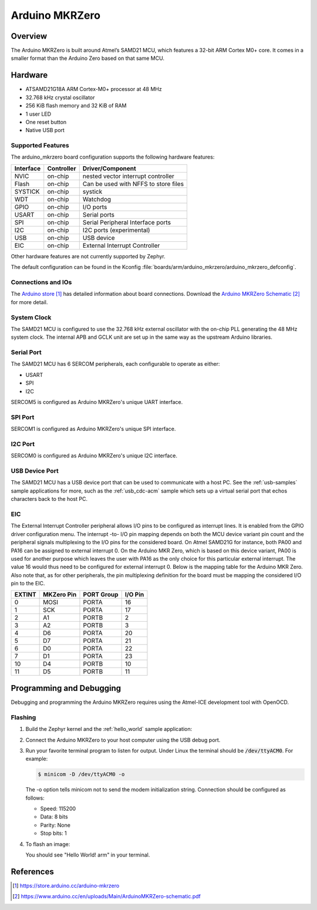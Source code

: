 .. _arduino_mkrzero:

Arduino MKRZero
###############

Overview
********

The Arduino MKRZero is built around Atmel’s SAMD21 MCU, which features
a 32-bit ARM Cortex M0+ core. It comes in a smaller format than the
Arduino Zero based on that same MCU.

.. image:: img/arduino_mkrzero.jpg
     :width: 500px
     :align: center
     :alt: Arduino MKRZero

Hardware
********

- ATSAMD21G18A ARM Cortex-M0+ processor at 48 MHz
- 32.768 kHz crystal oscillator
- 256 KiB flash memory and 32 KiB of RAM
- 1 user LED
- One reset button
- Native USB port

Supported Features
==================

The arduino_mkrzero board configuration supports the following hardware
features:

+-----------+------------+--------------------------------------+
| Interface | Controller | Driver/Component                     |
+===========+============+======================================+
| NVIC      | on-chip    | nested vector interrupt controller   |
+-----------+------------+--------------------------------------+
| Flash     | on-chip    | Can be used with NFFS to store files |
+-----------+------------+--------------------------------------+
| SYSTICK   | on-chip    | systick                              |
+-----------+------------+--------------------------------------+
| WDT       | on-chip    | Watchdog                             |
+-----------+------------+--------------------------------------+
| GPIO      | on-chip    | I/O ports                            |
+-----------+------------+--------------------------------------+
| USART     | on-chip    | Serial ports                         |
+-----------+------------+--------------------------------------+
| SPI       | on-chip    | Serial Peripheral Interface ports    |
+-----------+------------+--------------------------------------+
| I2C       | on-chip    | I2C ports (experimental)             |
+-----------+------------+--------------------------------------+
| USB       | on-chip    | USB device                           |
+-----------+------------+--------------------------------------+
| EIC       | on-chip    | External Interrupt Controller        |
+-----------+------------+--------------------------------------+

Other hardware features are not currently supported by Zephyr.

The default configuration can be found in the Kconfig
:file:`boards/arm/arduino_mkrzero/arduino_mkrzero_defconfig`.

Connections and IOs
===================

The `Arduino store`_ has detailed information about board
connections. Download the `Arduino MKRZero Schematic`_ for more detail.

System Clock
============

The SAMD21 MCU is configured to use the 32.768 kHz external oscillator
with the on-chip PLL generating the 48 MHz system clock.  The internal
APB and GCLK unit are set up in the same way as the upstream Arduino
libraries.

Serial Port
===========

The SAMD21 MCU has 6 SERCOM peripherals, each configurable to operate as either:

- USART
- SPI
- I2C  

SERCOM5 is configured as Arduino MKRZero's unique UART interface.

SPI Port
========

SERCOM1 is configured as Arduino MKRZero's unique SPI interface.

I2C Port
========

SERCOM0 is configured as Arduino MKRZero's unique I2C interface.

USB Device Port
===============

The SAMD21 MCU has a USB device port that can be used to communicate
with a host PC.  See the :ref:`usb-samples` sample applications for
more, such as the :ref:`usb_cdc-acm` sample which sets up a virtual
serial port that echos characters back to the host PC.

EIC
===

The External Interrupt Controller peripheral allows I/O pins to be configured as
interrupt lines. It is enabled from the GPIO driver configuration menu. The
interrupt -to- I/O pin mapping depends on both the MCU device variant pin count
and the peripheral signals multiplexing to the I/O pins for the considered
board. On Atmel SAMD21G for instance, both PA00 and PA16 can be assigned to
external interrupt 0. On the Arduino MKR Zero, which is based on this device
variant, PA00 is used for another purpose which leaves the user with PA16 as the
only choice for this particular external interrupt. The value 16 would thus need
to be configured for external interrupt 0. Below is the mapping table for the
Arduino MKR Zero. Also note that, as for other peripherals, the pin multiplexing
definition for the board must be mapping the considered I/O pin to the EIC.

+--------+------------+------------+---------+
| EXTINT | MKZero Pin | PORT Group | I/O Pin |
+========+============+============+=========+
| 0      |  MOSI      | PORTA      | 16      |
+--------+------------+------------+---------+
| 1      |  SCK       | PORTA      | 17      |
+--------+------------+------------+---------+
| 2      |  A1        | PORTB      | 2       |
+--------+------------+------------+---------+
| 3      |  A2        | PORTB      | 3       |
+--------+------------+------------+---------+
| 4      |  D6        | PORTA      | 20      |
+--------+------------+------------+---------+
| 5      |  D7        | PORTA      | 21      |
+--------+------------+------------+---------+
| 6      |  D0        | PORTA      | 22      |
+--------+------------+------------+---------+
| 7      |  D1        | PORTA      | 23      |
+--------+------------+------------+---------+
| 10     |  D4        | PORTB      | 10      |
+--------+------------+------------+---------+
| 11     |  D5        | PORTB      | 11      |
+--------+------------+------------+---------+


Programming and Debugging
*************************

Debugging and programming the Arduino MKRZero requires using the
Atmel-ICE development tool with OpenOCD.

Flashing
========

#. Build the Zephyr kernel and the :ref:`hello_world` sample application:

   .. zephyr-app-commands::
      :zephyr-app: samples/hello_world
      :board: arduino_mkrzero
      :goals: build
      :compact:

#. Connect the Arduino MKRZero to your host computer using the USB debug
   port.

#. Run your favorite terminal program to listen for output. Under Linux the
   terminal should be :code:`/dev/ttyACM0`. For example:

   .. code-block:: console

      $ minicom -D /dev/ttyACM0 -o

   The -o option tells minicom not to send the modem initialization
   string. Connection should be configured as follows:

   - Speed: 115200
   - Data: 8 bits
   - Parity: None
   - Stop bits: 1

#. To flash an image:

   .. zephyr-app-commands::
      :zephyr-app: samples/hello_world
      :board: arduino_mkrzero
      :goals: flash
      :compact:

   You should see "Hello World! arm" in your terminal.

References
**********

.. target-notes::

.. _Arduino Store:
    https://store.arduino.cc/arduino-mkrzero

.. _Arduino MKRZero Schematic:
    https://www.arduino.cc/en/uploads/Main/ArduinoMKRZero-schematic.pdf
